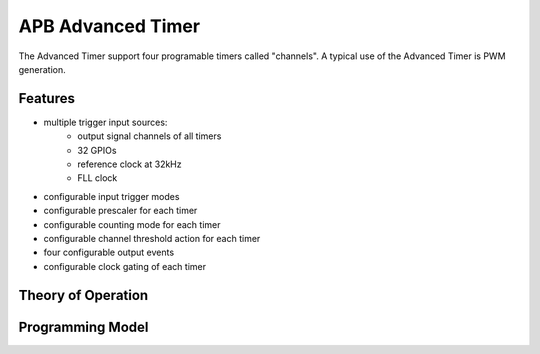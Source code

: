 ..
   Copyright (c) 2023 OpenHW Group

   SPDX-License-Identifier: Apache-2.0 WITH SHL-2.1

.. _apb_advanced_timer:

APB Advanced Timer
==================
The Advanced Timer support four programable timers called "channels".
A typical use of the Advanced Timer is PWM generation.

Features
--------
- multiple trigger input sources:
   - output signal channels of all timers
   - 32 GPIOs
   - reference clock at 32kHz
   - FLL clock
- configurable input trigger modes
- configurable prescaler for each timer
- configurable counting mode for each timer
- configurable channel threshold action for each timer
- four configurable output events
- configurable clock gating of each timer

Theory of Operation
-------------------

Programming Model
------------------

